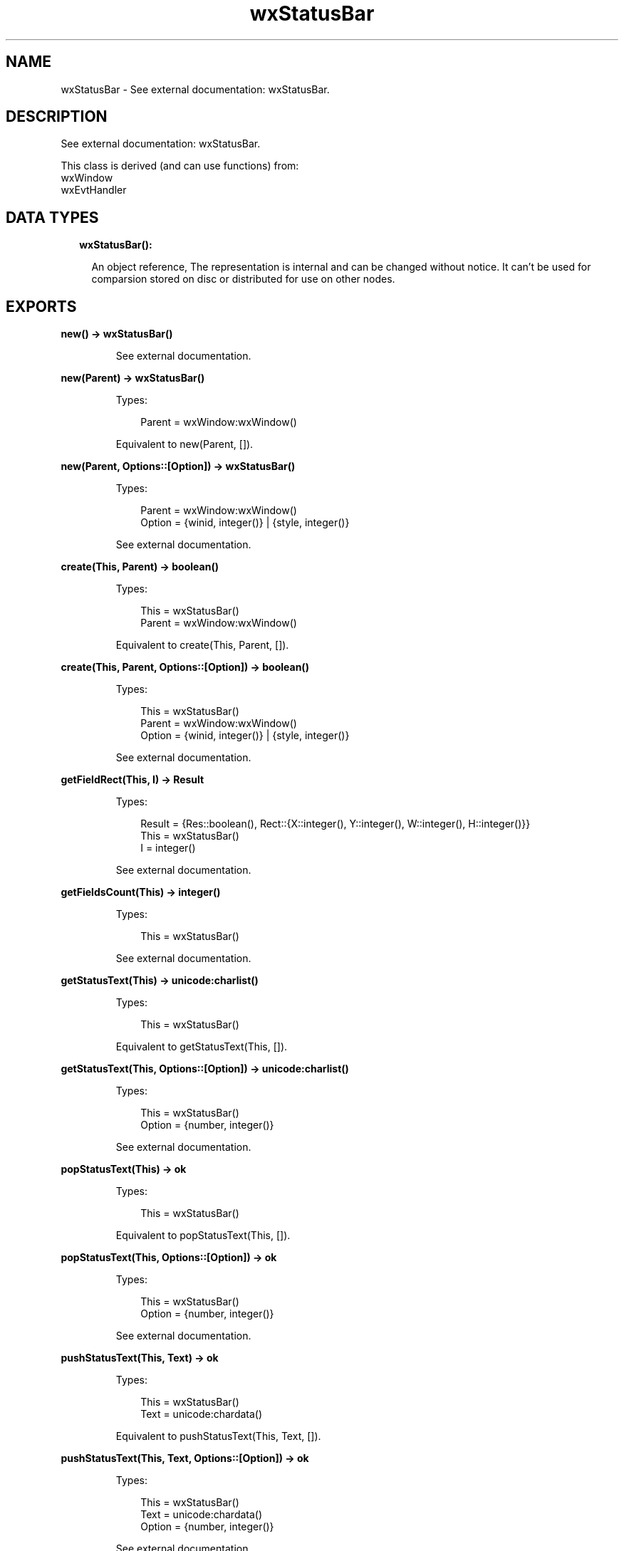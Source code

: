 .TH wxStatusBar 3 "wx 1.9.1" "" "Erlang Module Definition"
.SH NAME
wxStatusBar \- See external documentation: wxStatusBar.
.SH DESCRIPTION
.LP
See external documentation: wxStatusBar\&.
.LP
This class is derived (and can use functions) from: 
.br
wxWindow 
.br
wxEvtHandler 
.SH "DATA TYPES"

.RS 2
.TP 2
.B
wxStatusBar():

.RS 2
.LP
An object reference, The representation is internal and can be changed without notice\&. It can\&'t be used for comparsion stored on disc or distributed for use on other nodes\&.
.RE
.RE
.SH EXPORTS
.LP
.B
new() -> wxStatusBar()
.br
.RS
.LP
See external documentation\&.
.RE
.LP
.B
new(Parent) -> wxStatusBar()
.br
.RS
.LP
Types:

.RS 3
Parent = wxWindow:wxWindow()
.br
.RE
.RE
.RS
.LP
Equivalent to new(Parent, [])\&.
.RE
.LP
.B
new(Parent, Options::[Option]) -> wxStatusBar()
.br
.RS
.LP
Types:

.RS 3
Parent = wxWindow:wxWindow()
.br
Option = {winid, integer()} | {style, integer()}
.br
.RE
.RE
.RS
.LP
See external documentation\&.
.RE
.LP
.B
create(This, Parent) -> boolean()
.br
.RS
.LP
Types:

.RS 3
This = wxStatusBar()
.br
Parent = wxWindow:wxWindow()
.br
.RE
.RE
.RS
.LP
Equivalent to create(This, Parent, [])\&.
.RE
.LP
.B
create(This, Parent, Options::[Option]) -> boolean()
.br
.RS
.LP
Types:

.RS 3
This = wxStatusBar()
.br
Parent = wxWindow:wxWindow()
.br
Option = {winid, integer()} | {style, integer()}
.br
.RE
.RE
.RS
.LP
See external documentation\&.
.RE
.LP
.B
getFieldRect(This, I) -> Result
.br
.RS
.LP
Types:

.RS 3
Result = {Res::boolean(), Rect::{X::integer(), Y::integer(), W::integer(), H::integer()}}
.br
This = wxStatusBar()
.br
I = integer()
.br
.RE
.RE
.RS
.LP
See external documentation\&.
.RE
.LP
.B
getFieldsCount(This) -> integer()
.br
.RS
.LP
Types:

.RS 3
This = wxStatusBar()
.br
.RE
.RE
.RS
.LP
See external documentation\&.
.RE
.LP
.B
getStatusText(This) -> unicode:charlist()
.br
.RS
.LP
Types:

.RS 3
This = wxStatusBar()
.br
.RE
.RE
.RS
.LP
Equivalent to getStatusText(This, [])\&.
.RE
.LP
.B
getStatusText(This, Options::[Option]) -> unicode:charlist()
.br
.RS
.LP
Types:

.RS 3
This = wxStatusBar()
.br
Option = {number, integer()}
.br
.RE
.RE
.RS
.LP
See external documentation\&.
.RE
.LP
.B
popStatusText(This) -> ok
.br
.RS
.LP
Types:

.RS 3
This = wxStatusBar()
.br
.RE
.RE
.RS
.LP
Equivalent to popStatusText(This, [])\&.
.RE
.LP
.B
popStatusText(This, Options::[Option]) -> ok
.br
.RS
.LP
Types:

.RS 3
This = wxStatusBar()
.br
Option = {number, integer()}
.br
.RE
.RE
.RS
.LP
See external documentation\&.
.RE
.LP
.B
pushStatusText(This, Text) -> ok
.br
.RS
.LP
Types:

.RS 3
This = wxStatusBar()
.br
Text = unicode:chardata()
.br
.RE
.RE
.RS
.LP
Equivalent to pushStatusText(This, Text, [])\&.
.RE
.LP
.B
pushStatusText(This, Text, Options::[Option]) -> ok
.br
.RS
.LP
Types:

.RS 3
This = wxStatusBar()
.br
Text = unicode:chardata()
.br
Option = {number, integer()}
.br
.RE
.RE
.RS
.LP
See external documentation\&.
.RE
.LP
.B
setFieldsCount(This, Number) -> ok
.br
.RS
.LP
Types:

.RS 3
This = wxStatusBar()
.br
Number = integer()
.br
.RE
.RE
.RS
.LP
Equivalent to setFieldsCount(This, Number, [])\&.
.RE
.LP
.B
setFieldsCount(This, Number, Options::[Option]) -> ok
.br
.RS
.LP
Types:

.RS 3
This = wxStatusBar()
.br
Number = integer()
.br
Option = {widths, [integer()]}
.br
.RE
.RE
.RS
.LP
See external documentation\&.
.RE
.LP
.B
setMinHeight(This, Height) -> ok
.br
.RS
.LP
Types:

.RS 3
This = wxStatusBar()
.br
Height = integer()
.br
.RE
.RE
.RS
.LP
See external documentation\&.
.RE
.LP
.B
setStatusText(This, Text) -> ok
.br
.RS
.LP
Types:

.RS 3
This = wxStatusBar()
.br
Text = unicode:chardata()
.br
.RE
.RE
.RS
.LP
Equivalent to setStatusText(This, Text, [])\&.
.RE
.LP
.B
setStatusText(This, Text, Options::[Option]) -> ok
.br
.RS
.LP
Types:

.RS 3
This = wxStatusBar()
.br
Text = unicode:chardata()
.br
Option = {number, integer()}
.br
.RE
.RE
.RS
.LP
See external documentation\&.
.RE
.LP
.B
setStatusWidths(This, Widths_field) -> ok
.br
.RS
.LP
Types:

.RS 3
This = wxStatusBar()
.br
Widths_field = [integer()]
.br
.RE
.RE
.RS
.LP
See external documentation\&.
.RE
.LP
.B
setStatusStyles(This, Styles) -> ok
.br
.RS
.LP
Types:

.RS 3
This = wxStatusBar()
.br
Styles = [integer()]
.br
.RE
.RE
.RS
.LP
See external documentation\&.
.RE
.LP
.B
destroy(This::wxStatusBar()) -> ok
.br
.RS
.LP
Destroys this object, do not use object again
.RE
.SH AUTHORS
.LP

.I
<>